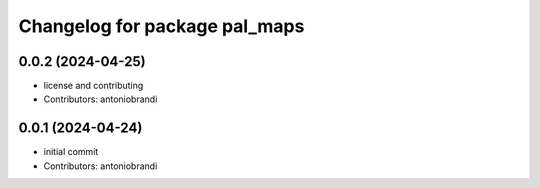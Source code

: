 ^^^^^^^^^^^^^^^^^^^^^^^^^^^^^^
Changelog for package pal_maps
^^^^^^^^^^^^^^^^^^^^^^^^^^^^^^

0.0.2 (2024-04-25)
------------------
* license and contributing
* Contributors: antoniobrandi

0.0.1 (2024-04-24)
------------------
* initial commit
* Contributors: antoniobrandi

